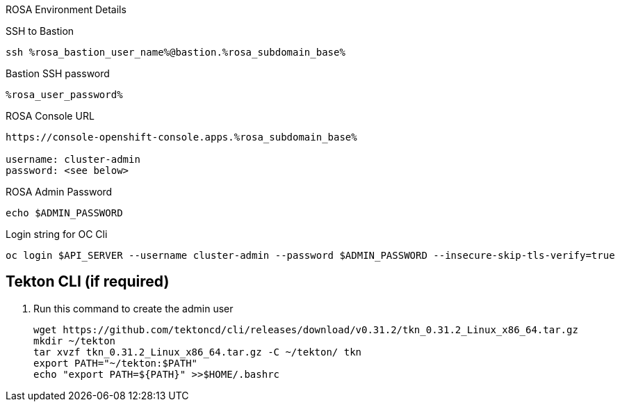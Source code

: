 :markup-in-source: verbatim,attributes,quotes

[sidebar]
.ROSA Environment Details
--
SSH to Bastion
[source,sh,role=execute]
----
ssh %rosa_bastion_user_name%@bastion.%rosa_subdomain_base%
----
Bastion SSH password
[source,sh,role=execute]
----
%rosa_user_password%
----
ROSA Console URL
[source,sh]
----
https://console-openshift-console.apps.%rosa_subdomain_base%

username: cluster-admin
password: <see below>
----

ROSA Admin Password
[source,sh,role=execute]
----
echo $ADMIN_PASSWORD
----

Login string for OC Cli
[source,sh,role=execute]
----
oc login $API_SERVER --username cluster-admin --password $ADMIN_PASSWORD --insecure-skip-tls-verify=true
----

-- 


== Tekton CLI (if required)

. Run this command to create the admin user
+
[source,sh,role=execute]
----
wget https://github.com/tektoncd/cli/releases/download/v0.31.2/tkn_0.31.2_Linux_x86_64.tar.gz
mkdir ~/tekton
tar xvzf tkn_0.31.2_Linux_x86_64.tar.gz -C ~/tekton/ tkn
export PATH="~/tekton:$PATH"
echo "export PATH=${PATH}" >>$HOME/.bashrc
----
